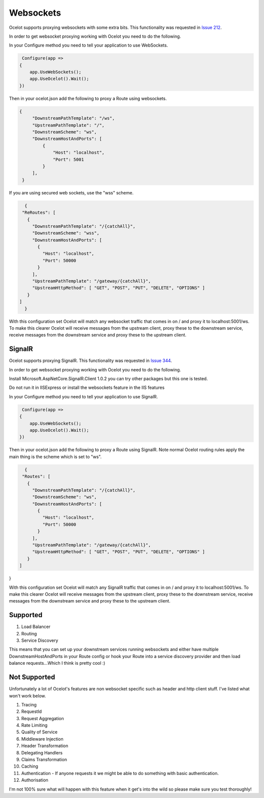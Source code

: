 Websockets
==========

Ocelot supports proxying websockets with some extra bits. This functionality was requested in `Issue 212 <https://github.com/ThreeMammals/Ocelot/issues/212>`_. 

In order to get websocket proxying working with Ocelot you need to do the following.

In your Configure method you need to tell your application to use WebSockets.

.. code-block:: csharp

     Configure(app =>
    {
        app.UseWebSockets();
        app.UseOcelot().Wait();
    })

Then in your ocelot.json add the following to proxy a Route using websockets.

.. code-block:: json

       {
            "DownstreamPathTemplate": "/ws",
            "UpstreamPathTemplate": "/",
            "DownstreamScheme": "ws",
            "DownstreamHostAndPorts": [
                {
                    "Host": "localhost",
                    "Port": 5001
                }
            ],
        }
        

If you are using secured web sockets, use the "wss" scheme.

.. code-block:: json

   {
  "ReRoutes": [
    {
      "DownstreamPathTemplate": "/{catchAll}",
      "DownstreamScheme": "wss",
      "DownstreamHostAndPorts": [
        {
          "Host": "localhost",
          "Port": 50000
        }
      ],
      "UpstreamPathTemplate": "/gateway/{catchAll}",
      "UpstreamHttpMethod": [ "GET", "POST", "PUT", "DELETE", "OPTIONS" ]
    }
 ]
   }

With this configuration set Ocelot will match any websocket traffic that comes in on / and proxy it to localhost:5001/ws. To make this clearer Ocelot will receive messages from the upstream client, proxy these to the downstream service, receive messages from the downstream service and proxy these to the upstream client.

SignalR
^^^^^^^

Ocelot supports proxying SignalR. This functionality was requested in `Issue 344 <https://github.com/ThreeMammals/Ocelot/issues/344>`_. 

In order to get websocket proxying working with Ocelot you need to do the following.

Install Microsoft.AspNetCore.SignalR.Client 1.0.2 you can try other packages but this one is tested.

Do not run it in IISExpress or install the websockets feature in the IIS features

In your Configure method you need to tell your application to use SignalR.

.. code-block:: csharp

     Configure(app =>
    {
        app.UseWebSockets();
        app.UseOcelot().Wait();
    })

Then in your ocelot.json add the following to proxy a Route using SignalR. Note normal Ocelot routing rules apply the main thing is the scheme which is set to "ws".

.. code-block:: json

   {
  "Routes": [
    {
      "DownstreamPathTemplate": "/{catchAll}",
      "DownstreamScheme": "ws",
      "DownstreamHostAndPorts": [
        {
          "Host": "localhost",
          "Port": 50000
        }
      ],
      "UpstreamPathTemplate": "/gateway/{catchAll}",
      "UpstreamHttpMethod": [ "GET", "POST", "PUT", "DELETE", "OPTIONS" ]
    }
 ]
}

With this configuration set Ocelot will match any SignalR traffic that comes in on / and proxy it to localhost:5001/ws. To make this clearer Ocelot will receive messages from the upstream client, proxy these to the downstream service, receive messages from the downstream service and proxy these to the upstream client.

Supported
^^^^^^^^^

1. Load Balancer
2. Routing
3. Service Discovery

This means that you can set up your downstream services running websockets and either have multiple DownstreamHostAndPorts in your Route config or hook your Route into a service discovery provider and then load balance requests...Which I think is pretty cool :)

Not Supported
^^^^^^^^^^^^^

Unfortunately a lot of Ocelot's features are non websocket specific such as header and http client stuff. I've listed what won't work below.

1. Tracing
2. RequestId
3. Request Aggregation
4. Rate Limiting
5. Quality of Service
6. Middleware Injection
7. Header Transformation
8. Delegating Handlers
9. Claims Transformation
10. Caching
11. Authentication - If anyone requests it we might be able to do something with basic authentication.
12. Authorisation

I'm not 100% sure what will happen with this feature when it get's into the wild so please make sure you test thoroughly! 


